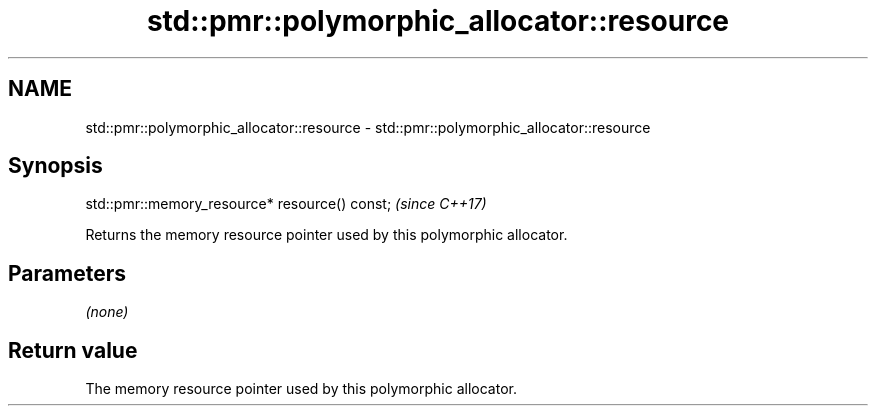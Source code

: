 .TH std::pmr::polymorphic_allocator::resource 3 "2022.07.31" "http://cppreference.com" "C++ Standard Libary"
.SH NAME
std::pmr::polymorphic_allocator::resource \- std::pmr::polymorphic_allocator::resource

.SH Synopsis
   std::pmr::memory_resource* resource() const;  \fI(since C++17)\fP

   Returns the memory resource pointer used by this polymorphic allocator.

.SH Parameters

   \fI(none)\fP

.SH Return value

   The memory resource pointer used by this polymorphic allocator.
